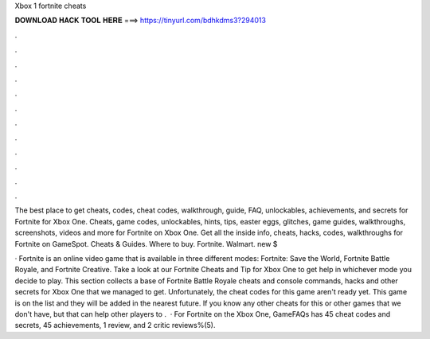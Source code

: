 Xbox 1 fortnite cheats



𝐃𝐎𝐖𝐍𝐋𝐎𝐀𝐃 𝐇𝐀𝐂𝐊 𝐓𝐎𝐎𝐋 𝐇𝐄𝐑𝐄 ===> https://tinyurl.com/bdhkdms3?294013



.



.



.



.



.



.



.



.



.



.



.



.

The best place to get cheats, codes, cheat codes, walkthrough, guide, FAQ, unlockables, achievements, and secrets for Fortnite for Xbox One. Cheats, game codes, unlockables, hints, tips, easter eggs, glitches, game guides, walkthroughs, screenshots, videos and more for Fortnite on Xbox One. Get all the inside info, cheats, hacks, codes, walkthroughs for Fortnite on GameSpot. Cheats & Guides. Where to buy. Fortnite. Walmart. new $

· Fortnite is an online video game that is available in three different modes: Fortnite: Save the World, Fortnite Battle Royale, and Fortnite Creative. Take a look at our Fortnite Cheats and Tip for Xbox One to get help in whichever mode you decide to play. This section collects a base of Fortnite Battle Royale cheats and console commands, hacks and other secrets for Xbox One that we managed to get. Unfortunately, the cheat codes for this game aren't ready yet. This game is on the list and they will be added in the nearest future. If you know any other cheats for this or other games that we don't have, but that can help other players to .  · For Fortnite on the Xbox One, GameFAQs has 45 cheat codes and secrets, 45 achievements, 1 review, and 2 critic reviews%(5).

